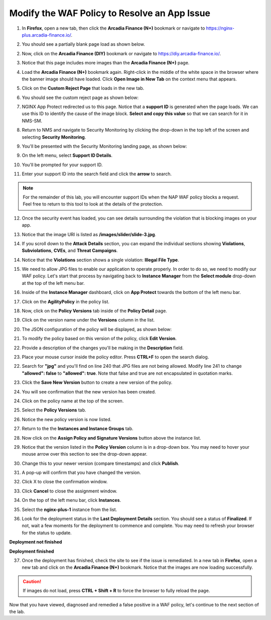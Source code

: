Modify the WAF Policy to Resolve an App Issue
=============================================

1. In **Firefox**, open a new tab, then click the **Arcadia Finance (N+)** bookmark or navigate to https://nginx-plus.arcadia-finance.io/. 

.. image:: images/new_tab.png

2. You should see a partially blank page load as shown below.

.. image:: images/arcadia_partial_load.png

2. Now, click on the **Arcadia Finance (DIY)** bookmark or navigate to https://diy.arcadia-finance.io/. 

.. image:: images/diy_bookmark.png

3. Notice that this page includes more images than the **Arcadia Finance (N+)** page.

.. image:: images/arcadia_full_load.png

4. Load the **Arcadia Finance (N+)** bookmark again. Right-click in the middle of the white space in the browser where the banner image should have loaded. Click **Open Image in New Tab** on the context menu that appears.

.. image:: images/right_click_open_in_new_tab.gif

5. Click on the **Custom Reject Page** that loads in the new tab.

.. image:: images/custom_reject_page_link.png

6. You should see the custom reject page as shown below:

.. image:: images/custom_reject_page.png

7. NGINX App Protect redirected us to this page. Notice that a **support ID** is generated when the page loads. We can use this ID to identify the cause of the image block. **Select and copy this value** so that we can search for it in NMS-SM.

.. image:: images/select_copy_support_id.gif

8. Return to NMS and navigate to Security Monitoring by clicking the drop-down in the top left of the screen and selecting **Security Monitoring**.

.. image:: images/NMS-SM-tile.png

9. You'll be presented with the Security Monitoring landing page, as shown below:

.. image:: images/NMS-SM_overview.png

9. On the left menu, select **Support ID Details**. 
    
.. image:: images/NMS-SM_support_id_link.png

10.   You'll be prompted for your support ID.

.. image:: images/NMS-SM_support_id_prompt.png

11. Enter your support ID into the search field and click the **arrow** to search.

.. image:: images/NMS-SM_support_id_entry.png

.. note:: For the remainder of this lab, you will encounter support IDs when the NAP WAF policy blocks a request. Feel free to return to this tool to look at the details of the protection.

12.  Once the security event has loaded, you can see details surrounding the violation that is blocking images on your app. 

.. image:: images/NMS-SM_support_id_details.png

13. Notice that the image URI is listed as **/images/slider/slide-3.jpg**.

.. image:: images/NMS-SM_support_id_uri.png

14.  If you scroll down to the **Attack Details** section, you can expand the individual sections showing **Violations**, **Subviolations**, **CVEs**, and **Threat Campaigns**. 

.. image:: images/NMS-SM_support_id_attack_details_collapsed.png

.. image:: images/NMS-SM_support_id_attack_details.png

14. Notice that the **Violations** section shows a single violation: **Illegal File Type**. 

.. image:: images/NMS-SM_support_id_illegal_file_type.png

15. We need to allow JPG files to enable our application to operate properly. In order to do so, we need to modify our WAF policy. Let's start that process by navigating back to **Instance Manager** from the **Select module** drop-down at the top of the left menu bar.

.. image:: images/menu_drop_down_nim.png

16. Inside of the **Instance Manager** dashboard, click on **App Protect** towards the bottom of the left menu bar.

.. image:: images/nim_app_protect_menu.png

17. Click on the **AgilityPolicy** in the policy list. 

.. image:: images/nim_app_protect_agilitypolicy.png

18. Now, click on the **Policy Versions** tab inside of the **Policy Detail** page.

.. image:: images/nim_app_protect_agilitypolicy_versions.png

19. Click on the version name under the **Versions** column in the list.

.. image:: images/nim_app_protect_agilitypolicy_version_view.png

20. The JSON configuration of the policy will be displayed, as shown below:
  
.. image:: images/nap_agilitypolicy_json.png

21. To modify the policy based on this version of the policy, click **Edit Version**. 

.. image:: images/nap_agilitypolicy_edit_version.png

22.  Provide a description of the changes you'll be making in the **Description** field. 

.. image:: images/nap_agilitypolicy_version_edit.png

23. Place your mouse cursor inside the policy editor. Press **CTRL+F** to open the search dialog.

.. image:: images/nim_app_protect_agilitypolicy_version_search.png

22. Search for **"jpg"** and you'll find on line 240 that JPG files are not being allowed. Modify line 241 to change **"allowed": false** to **"allowed": true**. Note that false and true are not encapsulated in quotation marks.

.. image:: images/nim_app_protect_agilitypolicy_version_modified.png

23. Click the **Save New Version** button to create a new version of the policy. 
    
.. image:: images/save_new_version.png
    
24.  You will see confirmation that the new version has been created.

.. image:: images/nim_app_protect_new_version_created.png

24. Click on the policy name at the top of the screen.

.. image:: images/nap_app_protect_link.png

25. Select the **Policy Versions** tab.

.. image:: images/nim_agilitypolicy_versions.png

26. Notice the new policy version is now listed.

.. image:: images/nim_app_protect_new_version_listed.png

27. Return to the the **Instances and Instance Groups** tab. 

.. image:: images/nim_app_protect_agilitypolicy_instance_tab.png

28. Now click on the **Assign Policy and Signature Versions** button above the instance list. 

.. image:: images/assign_policy_version.png

29. Notice that the version listed in the **Policy Version** column is in a drop-down box. You may need to hover your mouse arrow over this section to see the drop-down appear.

.. image:: images/policy_version_dropdown.png

30. Change this to your newer version (compare timestamps) and click **Publish**. 

.. image:: images/publish.png

31.  A pop-up will confirm that you have changed the version.

.. image:: images/publish_confirmation.png

32. Click X to close the confirmation window. 

.. image:: images/publish_confirmation_close.png

33. Click **Cancel** to close the assignment window. 

.. image:: images/close_assignment_window.png

34. On the top of the left menu bar, click **Instances**.

.. image:: images/nim_instances_link.png

35.  Select the **nginx-plus-1** instance from the list.

.. image:: images/active_instance_select.png

36.  Look for the deployment status in the **Last Deployment Details** section. You should see a status of **Finalized**. If not, wait a few moments for the deployment to commence and complete. You may need to refresh your browser for the status to update.

**Deployment not finished**

.. image:: images/deployment_status_unknown.png

**Deployment finished**

.. image:: images/deployment_status.png

37.  Once the deployment has finished, check the site to see if the issue is remediated. In a new tab in **Firefox**, open a new tab and click on the **Arcadia Finance (N+)** bookmark. Notice that the images are now loading successfully.

.. caution:: If images do not load, press **CTRL + Shift + R** to force the browser to fully reload the page.

.. image:: images/successful_full_load.png

Now that you have viewed, diagnosed and remedied a false positive in a WAF policy, let's continue to the next section of the lab.








